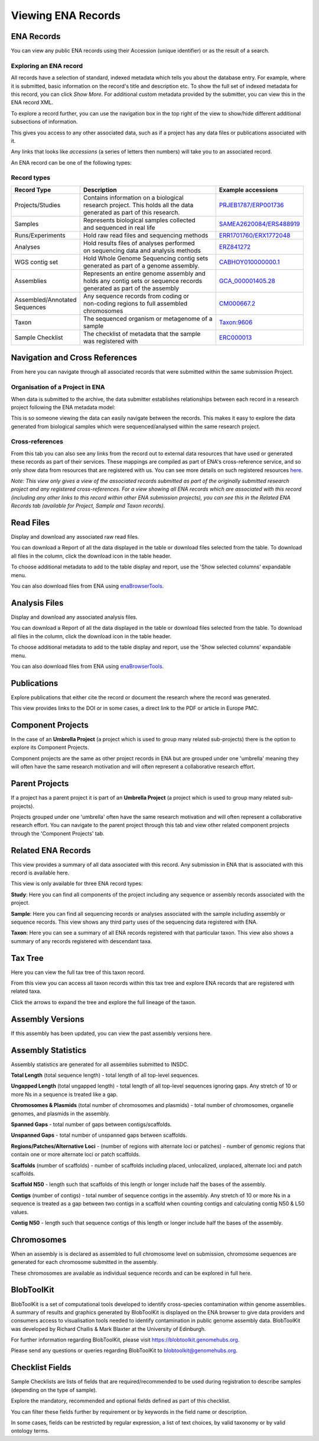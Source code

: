 ===================
Viewing ENA Records
===================

ENA Records
===========

You can view any public ENA records using their Accession (unique identifier) or
as the result of a search.

Exploring an ENA record
-----------------------

.. image:: images/record-guide.png

All records have a selection of standard, indexed metadata which tells you about the
database entry. For example, where it is submitted, basic information on the record's
title and description etc. To show the full set of indexed metadata for this record,
you can click *Show More*. For additional custom metadata provided by the submitter,
you can view this in the ENA record XML.

To explore a record further, you can use the navigation box in the top right of the view
to show/hide different additional subsections of information.

This gives you access to any other associated data, such as if a project has any data
files or publications associated with it.

Any links that looks like *accessions* (a series of letters then numbers) will take you
to an associated record.

An ENA record can be one of the following types:

Record types
------------

+-----------------------+---------------------------------------------+---------------------------+
| **Record Type**       | **Description**                             | **Example accessions**    |
+-----------------------+---------------------------------------------+---------------------------+
| Projects/Studies      | | Contains information on a biological      | `PRJEB1787/ERP001736`_    |
|                       | | research project. This holds all the data |                           |
|                       | | generated as part of this research.       |                           |
+-----------------------+---------------------------------------------+---------------------------+
| Samples               | | Represents biological samples collected   | `SAMEA2620084/ERS488919`_ |
|                       | | and sequenced in real life                |                           |
+-----------------------+---------------------------------------------+---------------------------+
| Runs/Experiments      | Hold raw read files and sequencing methods  | `ERR1701760/ERX1772048`_  |
+-----------------------+---------------------------------------------+---------------------------+
| Analyses              | | Hold results files of analyses performed  | `ERZ841272`_              |
|                       | | on sequencing data and analysis methods   |                           |
+-----------------------+---------------------------------------------+---------------------------+
| WGS contig set        | | Hold Whole Genome Sequencing contig sets  |  `CABHOY010000000.1`_     |
|                       | | generated as part of a genome assembly.   |                           |
+-----------------------+---------------------------------------------+---------------------------+
| Assemblies            | | Represents an entire genome assembly and  | `GCA_000001405.28`_       |
|                       | | holds any contig sets or sequence records |                           |
|                       | | generated as part of the assembly         |                           |
+-----------------------+---------------------------------------------+---------------------------+
| | Assembled/Annotated | | Any sequence records from coding or       | `CM000667.2`_             |
| | Sequences           | | non-coding regions to full assembled      |                           |
|                       | | chromosomes                               |                           |
+-----------------------+---------------------------------------------+---------------------------+
| Taxon                 | | The sequenced organism or metagenome of a | `Taxon:9606`_             |
|                       | | sample                                    |                           |
+-----------------------+---------------------------------------------+---------------------------+
| Sample Checklist      | | The checklist of metadata that the sample | `ERC000013`_              |
|                       | | was registered with                       |                           |
+-----------------------+---------------------------------------------+---------------------------+

.. _`PRJEB1787/ERP001736`: https://www.ebi.ac.uk/ena/browser/view/PRJEB1787
.. _`SAMEA2620084/ERS488919`: https://www.ebi.ac.uk/ena/browser/view/SAMEA2620084
.. _`ERR1701760/ERX1772048`: https://www.ebi.ac.uk/ena/browser/view/ERR1701760
.. _`ERZ841272`: https://www.ebi.ac.uk/ena/browser/view/ERZ841272
.. _`CABHOY010000000.1`: https://www.ebi.ac.uk/ena/browser/view/CABHOY010000000.1
.. _`GCA_000001405.28`: https://www.ebi.ac.uk/ena/browser/view/GCA_000001405.28
.. _`CM000667.2`: https://www.ebi.ac.uk/ena/browser/view/CM000667.2
.. _`Taxon:9606`: https://www.ebi.ac.uk/ena/browser/view/Taxon:9606
.. _`ERC000013`: https://www.ebi.ac.uk/ena/browser/view/ERC000013

Navigation and Cross References
===============================

From here you can navigate through all associated records that were submitted within the same
submission Project.

Organisation of a Project in ENA
--------------------------------

When data is submitted to the archive, the data submitter establishes relationships
between each record in a research project following the ENA metadata model:

.. image:: images/metadata-model.png

This is so someone viewing the data can easily navigate between the records.
This makes it easy to explore the data generated from biological samples which were
sequenced/analysed within the same research project.

Cross-references
----------------

From this tab you can also see any links from the record out to external data resources
that have used or generated these records as part of their services. These mappings are compiled
as part of ENA's cross-reference service, and so only show data from resources that are
registered with us. You can see more details on such
registered resources `here <https://www.ebi.ac.uk/ena/browser/xref>`_.

*Note: This view only gives a view of the associated records submitted as part of the
originally submitted research project and any registered cross-references. For a view
showing all ENA records which are associated with this record (including any other
links to this record within other ENA submission projects), you can see this in the Related ENA Records
tab (available for Project, Sample and Taxon records).*

Read Files
==========

Display and download any associated raw read files.

You can download a Report of all the data displayed in the table or download files selected
from the table. To download all files in the column, click the download icon in the table
header.

To choose additional metadata to add to the table display and report, use the 'Show selected
columns' expandable menu.

You can also download files from ENA using `enaBrowserTools <https://github.com/enasequence/enaBrowserTools>`_.


Analysis Files
==============

Display and download any associated analysis files.

You can download a Report of all the data displayed in the table or download files selected
from the table. To download all files in the column, click the download icon in the table
header.

To choose additional metadata to add to the table display and report, use the 'Show selected
columns' expandable menu.

You can also download files from ENA using `enaBrowserTools <https://github.com/enasequence/enaBrowserTools>`_.

Publications
============

Explore publications that either cite the record or document the research
where the record was generated.

This view provides links to the DOI or in some cases, a direct link to the PDF or article in
Europe PMC.


Component Projects
==================

In the case of an **Umbrella Project** (a project which is used to group many related
sub-projects) there is the option to explore its Component Projects.

Component projects are the same as other project records in ENA but are grouped under one
'umbrella' meaning they will often have the same research motivation and will often represent
a collaborative research effort.


Parent Projects
===============

If a project has a parent project it is part of an **Umbrella Project** (a project which is used to 
group many related sub-projects).

Projects grouped under one 'umbrella' often have the same research motivation and will often represent
a collaborative research effort. You can navigate to the parent project through this tab and view 
other related component projects through the 'Component Projects' tab.


Related ENA Records
===================

This view provides a summary of all data associated with this record. Any submission in
ENA that is associated with this record is available here.

This view is only available for three ENA record types:

**Study**: Here you can find all components of the project including any sequence or
assembly records associated with the project.

**Sample**: Here you can find all sequencing records or analyses associated with the
sample including assembly or sequence records. This view shows any third party uses
of the sequencing data registered with ENA.

**Taxon**: Here you can see a summary of all ENA records registered with that particular
taxon. This view also shows a summary of any records registered with descendant taxa.

Tax Tree
========

Here you can view the full tax tree of this taxon record.

From this view you can access all taxon records within this tax tree and explore ENA
records that are registered with related taxa.

Click the arrows to expand the tree and explore the full lineage of the taxon.

Assembly Versions
=================

If this assembly has been updated, you can view the past assembly versions here.


Assembly Statistics
===================

Assembly statistics are generated for all assemblies submitted to INSDC.

**Total Length** (total sequence length) - total length of all top-level sequences.

**Ungapped Length** (total ungapped length) - total length of all top-level sequences
ignoring gaps. Any stretch of 10 or more Ns in a sequence is treated like a gap.

**Chromosomes & Plasmids** (total number of chromosomes and plasmids) - total number
of chromosomes, organelle genomes, and plasmids in the assembly.

**Spanned Gaps** - total number of gaps between contigs/scaffolds.

**Unspanned Gaps** - total number of unspanned gaps between scaffolds.

**Regions/Patches/Alternative Loci** - (number of regions with alternate loci or
patches) - number of genomic regions that contain one or more alternate loci or
patch scaffolds.

**Scaffolds** (number of scaffolds) - number of scaffolds including placed,
unlocalized, unplaced, alternate loci and patch scaffolds.

**Scaffold N50** - length such that scaffolds of this length or longer include
half the bases of the assembly.

**Contigs** (number of contigs) - total number of sequence contigs in the assembly.
Any stretch of 10 or more Ns in a sequence is treated as a gap between two contigs
in a scaffold when counting contigs and calculating contig N50 & L50 values.

**Contig N50** - length such that sequence contigs of this length or longer include
half the bases of the assembly.

Chromosomes
===========

When an assembly is is declared as assembled to full chromosome level on
submission, chromosome sequences are generated for each chromosome submitted
in the assembly.

These chromosomes are available as individual sequence records and can be
explored in full here.

BlobToolKit
===========

BlobToolKit is a set of computational tools developed to identify cross-species contamination within genome assemblies.
A summary of results and graphics generated by BlobToolKit is displayed on the ENA browser to give data providers and consumers
access to visualisation tools needed to identify contamination in public genome assembly data. BlobToolKit was developed by
Richard Challis & Mark Blaxter at the University of Edinburgh.

For further information regarding BlobToolKit, please visit https://blobtoolkit.genomehubs.org.

Please send any questions or queries regarding BlobToolKit to blobtoolkit@genomehubs.org.

Checklist Fields
================

Sample Checklists are lists of fields that are required/recommended to be used
during registration to describe samples (depending on the type of sample).

Explore the mandatory, recommended and optional fields defined as part of this
checklist.

You can filter these fields further by requirement or by keywords in the field
name or description.

In some cases, fields can be restricted by regular expression, a list of text
choices, by valid taxonomy or by valid ontology terms.
